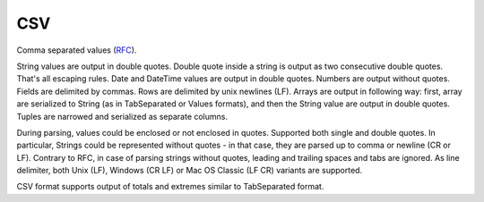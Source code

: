 CSV
---

Comma separated values (`RFC <https://tools.ietf.org/html/rfc4180>`_).

String values are output in double quotes. Double quote inside a string is output as two consecutive double quotes. That's all escaping rules. Date and DateTime values are output in double quotes. Numbers are output without quotes. Fields are delimited by commas. Rows are delimited by unix newlines (LF). Arrays are output in following way: first, array are serialized to String (as in TabSeparated or Values formats), and then the String value are output in double quotes. Tuples are narrowed and serialized as separate columns.

During parsing, values could be enclosed or not enclosed in quotes. Supported both single and double quotes. In particular, Strings could be represented without quotes - in that case, they are parsed up to comma or newline (CR or LF). Contrary to RFC, in case of parsing strings without quotes, leading and trailing spaces and tabs are ignored. As line delimiter, both Unix (LF), Windows (CR LF) or Mac OS Classic (LF CR) variants are supported.

CSV format supports output of totals and extremes similar to TabSeparated format.
